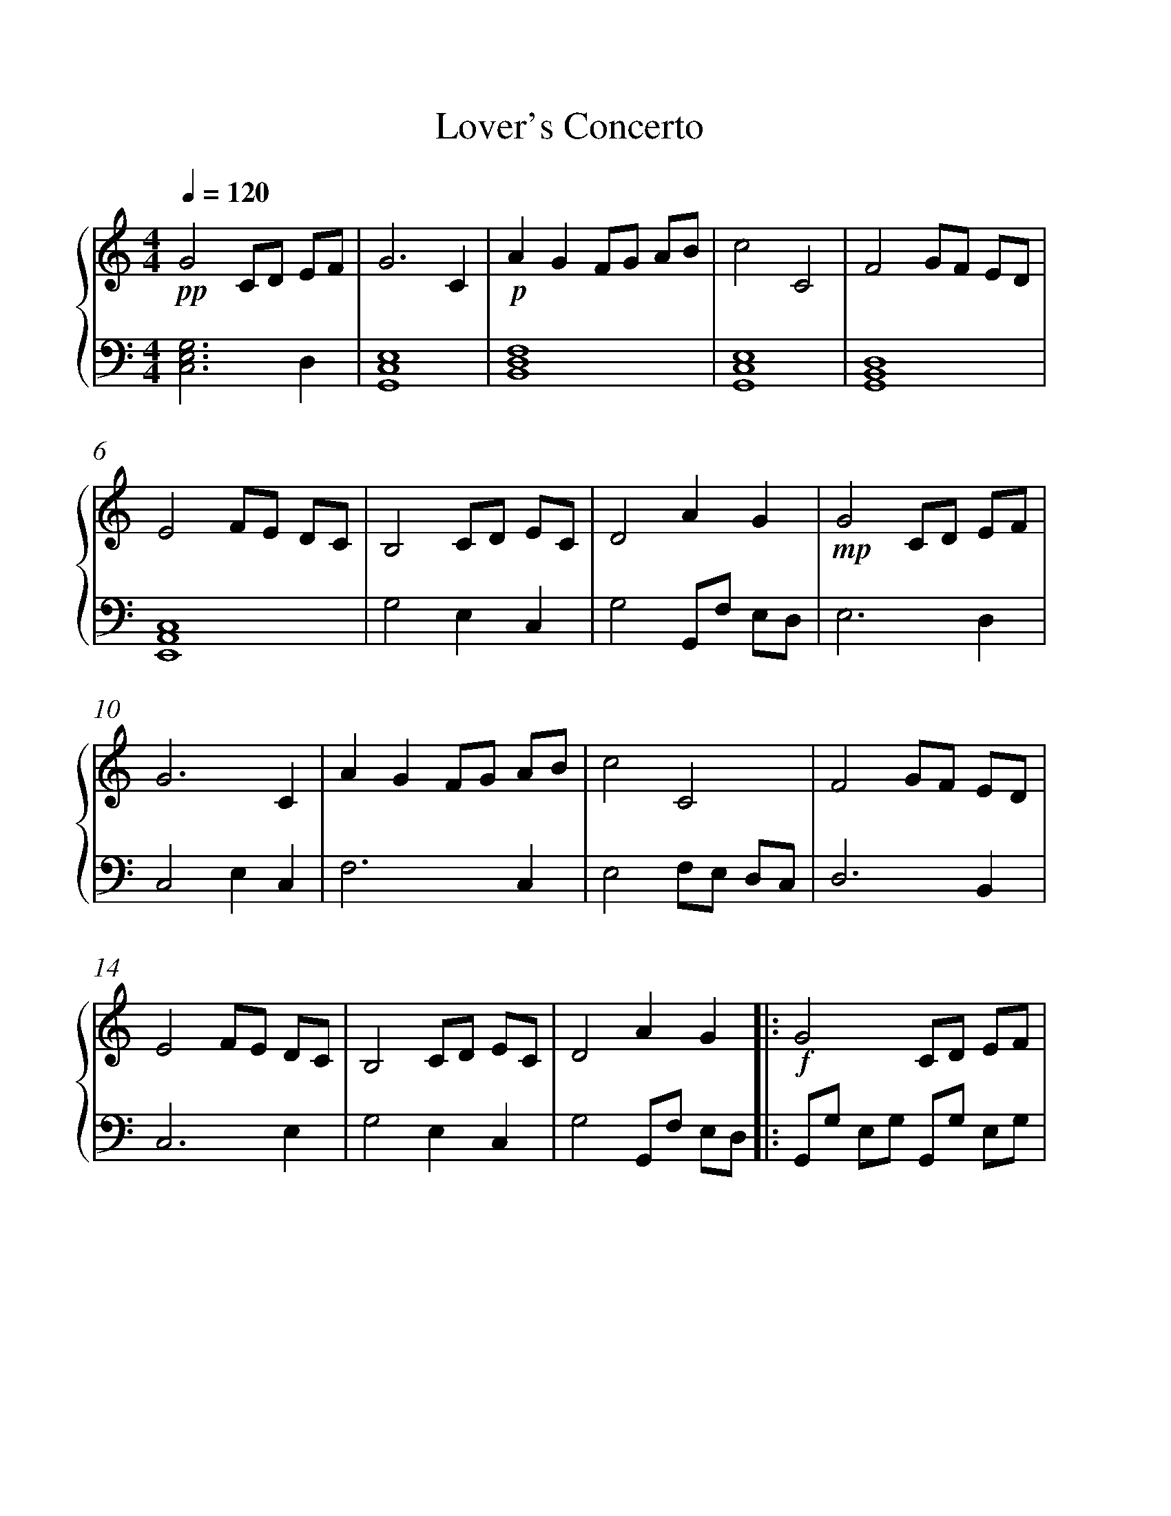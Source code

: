 X:1
T:Lover's Concerto
%%measurenb 0
%%singleline true
%%scale 1
%%pagewidth 21.00cm
%%leftmargin 1.72cm
%%rightmargin 1.72cm
%%score { 1 | 2 }
L:1/8
Q:1/4=120
M:4/4
I:linebreak $
K:C
V:1 treble stafflines=5 
%%MIDI program 0
%%MIDI control 7 127
V:2 bass 
%%MIDI channel 1
%%MIDI program 0
%%MIDI control 7 127
V:1
!pp! G4 CD EF | G6 C2 |!p! A2 G2 FG AB | c4 C4 | F4 GF ED | E4 FE DC | B,4 CD EC | D4 A2 G2 | %8
!mp! G4 CD EF | G6 C2 | A2 G2 FG AB | c4 C4 | F4 GF ED | E4 FE DC | B,4 CD EC | D4 A2 G2 |: %16
!f! G4 CD EF | G6 C2 | A2 G2 FG AB | c4 C4 | F4 GF ED | E4 FE DC | D4 ED CB, | C6 C2 | G4 CD EF | %25
 G6 C2 | A2 G2 FG AB | c4 C4 | F4 GF ED | E4 FE DC | D4 ED CB, | C8 |!mp!!8va(! c'4- c'd' c'd' | %33
 e'3 f' e'2 d'2 | c'4- c' a2!8va)! c' | d8 |!f! G4 CD EF | G6 C2 | A2 G2 FG AB | c4 C4 | F4 GF ED | %41
 E4 FE DC | B,4 CD EC | D4 A2 G2 :|!p! c4- cd cd | e3 f e2 d2 | c4- c A2 c |!pp! d4 ef ed | %48
 !fermata!c8 |] %49
V:2
 [G,E,C,]6 D,2 | [E,C,G,,]8 | [F,D,B,,]8 | [E,C,G,,]8 | [D,B,,G,,]8 | [C,A,,E,,]8 | G,4 E,2 C,2 | %7
 G,4 G,,F, E,D, | E,6 D,2 | C,4 E,2 C,2 | F,6 C,2 | E,4 F,E, D,C, | D,6 B,,2 | C,6 E,2 | %14
 G,4 E,2 C,2 | G,4 G,,F, E,D, |: G,,G, E,G, G,,G, E,G, | C,G, E,G, C,G, E,G, | %18
 F,,F, C,F, F,,F, C,F, | E,,E, G,,E, E,,E, G,,E, | D,,D, A,,D, D,,D, A,,D, | %21
 C,,C, G,,C, C,,C, G,,C, | G,,G, D,G, G,,G, D,G,, | B,,,C, E,G, C4 | C,G, E,G, C,G, E,G, | %25
 C,G, E,G, C,G, E,G, | F,,F, C,F, F,,F, C,F, | E,,E, G,,E, E,,C, G,,C, | D,,D, A,,D, D,,D, A,,D, | %29
 C,,C, G,,C, C,,C, G,,C, | G,,G, D,G, G,,G, D,G, | C,G, E,G, E,G, CE |[K:treble] CG EG CG EG | %33
 CG EG B,F DF | CG EG CG EG | A,F DF CA FA |[K:bass] G,,G, E,G, G,,G, E,G, | C,G, E,G, C,G, E,G, | %38
 F,,F, C,F, F,,F, C,F, | E,,E, G,,E, E,,C, G,,C, | D,,D, A,,D, D,,D, A,,D, | %41
 C,,C, G,,C, C,,C, G,,C, | B,,,C, G,,C, D,,C, G,,C, | G,,D, B,,D, A,,D, B,,D, :| %44
[K:treble] CG EG CG EG | CG EG B,F DF | CG EG CG EG | DA FA DB GB | CG EG [GEC]4 |] %49